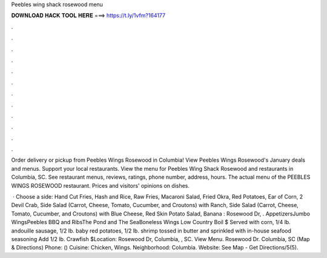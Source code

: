 Peebles wing shack rosewood menu



𝐃𝐎𝐖𝐍𝐋𝐎𝐀𝐃 𝐇𝐀𝐂𝐊 𝐓𝐎𝐎𝐋 𝐇𝐄𝐑𝐄 ===> https://t.ly/1vfm?164177



.



.



.



.



.



.



.



.



.



.



.



.

Order delivery or pickup from Peebles Wings Rosewood in Columbia! View Peebles Wings Rosewood's January deals and menus. Support your local restaurants. View the menu for Peebles Wing Shack Rosewood and restaurants in Columbia, SC. See restaurant menus, reviews, ratings, phone number, address, hours. The actual menu of the PEEBLES WINGS ROSEWOOD restaurant. Prices and visitors' opinions on dishes.

 · Choose a side: Hand Cut Fries, Hash and Rice, Raw Fries, Macaroni Salad, Fried Okra, Red Potatoes, Ear of Corn, 2 Devil Crab, Side Salad (Carrot, Cheese, Tomato, Cucumber, and Croutons) with Ranch, Side Salad (Carrot, Cheese, Tomato, Cucumber, and Croutons) with Blue Cheese, Red Skin Potato Salad, Banana : Rosewood Dr, . AppetizersJumbo WingsPeebles BBQ and RibsThe Pond and The SeaBoneless Wings Low Country Boil $ Served with corn, 1/4 lb. andouille sausage, 1/2 lb. baby red potatoes, 1/2 lb. shrimp tossed in butter and sprinkled with in-house seafood seasoning Add 1/2 lb. Crawfish $Location: Rosewood Dr, Columbia, , SC. View Menu. Rosewood Dr. Columbia, SC (Map & Directions) Phone: () Cuisine: Chicken, Wings. Neighborhood: Columbia. Website:  See Map - Get Directions/5(5).
